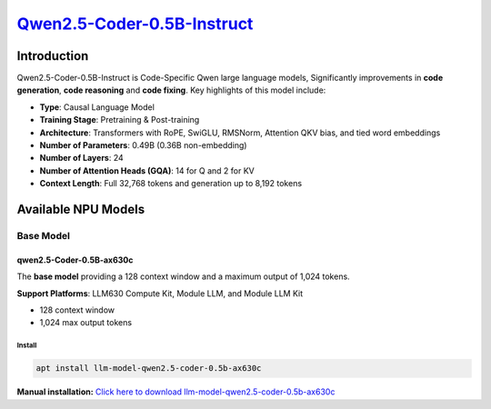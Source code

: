 `Qwen2.5-Coder-0.5B-Instruct <https://huggingface.co/Qwen/Qwen2.5-Coder-0.5B-Instruct>`_
========================================================================================

Introduction
------------

Qwen2.5-Coder-0.5B-Instruct is Code-Specific Qwen large language models, Significantly improvements in **code generation**, **code reasoning** and **code fixing**.  Key highlights of this model include:

- **Type**: Causal Language Model
- **Training Stage**: Pretraining & Post-training
- **Architecture**: Transformers with RoPE, SwiGLU, RMSNorm, Attention QKV bias, and tied word embeddings
- **Number of Parameters**: 0.49B (0.36B non-embedding)
- **Number of Layers**: 24
- **Number of Attention Heads (GQA)**: 14 for Q and 2 for KV
- **Context Length**: Full 32,768 tokens and generation up to 8,192 tokens

Available NPU Models
--------------------

Base Model
~~~~~~~~~~

qwen2.5-Coder-0.5B-ax630c
^^^^^^^^^^^^^^^^^^^^^^^^^

The **base model** providing a 128 context window and a maximum output of 1,024 tokens.

**Support Platforms**: LLM630 Compute Kit, Module LLM, and Module LLM Kit

- 128 context window

- 1,024 max output tokens

Install
"""""""

.. code-block:: shell

    apt install llm-model-qwen2.5-coder-0.5b-ax630c

**Manual installation:** `Click here to download llm-model-qwen2.5-coder-0.5b-ax630c <https://repo.llm.m5stack.com/m5stack-apt-repo/pool/jammy/ax630c/v0.2/llm-model-qwen2.5-coder-0.5B-ax630c_0.2-m5stack1_arm64.deb>`_